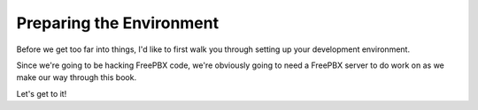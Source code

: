 Preparing the Environment
=========================

Before we get too far into things, I'd like to first walk you through setting up
your development environment.

Since we're going to be hacking FreePBX code, we're obviously going to need a
FreePBX server to do work on as we make our way through this book.

Let's get to it!

